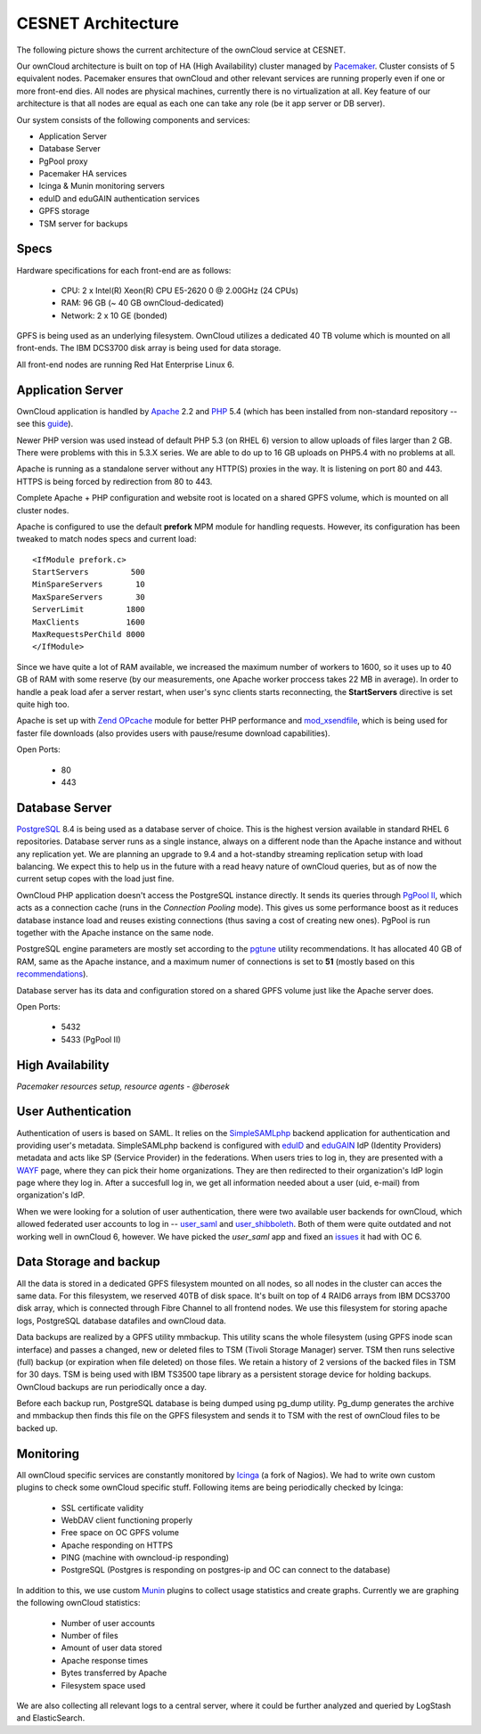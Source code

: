 CESNET Architecture
===================

The following picture shows the current architecture of the
ownCloud service at CESNET.

.. image:: images/architecture/CesnetOcArchitecture1.0.png

Our ownCloud architecture is built on top of HA (High Availability) cluster
managed by Pacemaker_. Cluster consists of 5 equivalent nodes.
Pacemaker ensures that ownCloud and other relevant services are running
properly even if one or more front-end dies. All nodes are physical machines,
currently there is no virtualization at all. Key feature of our architecture
is that all nodes are equal as each one can take any role (be it app server or DB server).

Our system consists of the following components and services:

* Application Server
* Database Server
* PgPool proxy
* Pacemaker HA services
* Icinga & Munin monitoring servers
* eduID and eduGAIN authentication services
* GPFS storage
* TSM server for backups

Specs
------

Hardware specifications for each front-end are as follows:

  * CPU: 2 x Intel(R) Xeon(R) CPU E5-2620 0 @ 2.00GHz (24 CPUs)
  * RAM: 96 GB (~ 40 GB ownCloud-dedicated)
  * Network: 2 x 10 GE (bonded)

GPFS is being used as an underlying filesystem. OwnCloud utilizes a dedicated
40 TB volume which is mounted on all front-ends. The IBM DCS3700 disk array
is being used for data storage.

All front-end nodes are running Red Hat Enterprise Linux 6.

Application Server
------------------

OwnCloud application is handled by Apache_ 2.2 and PHP_ 5.4
(which has been installed from non-standard repository -- see this guide_).

Newer PHP version was used instead of default PHP 5.3 (on RHEL 6) version to allow
uploads of files larger than 2 GB. There were problems with this in 5.3.X series.
We are able to do up to 16 GB uploads on PHP5.4 with no problems at all.

Apache is running as a standalone server without any HTTP(S) proxies in the way. It is
listening on port 80 and 443. HTTPS is being forced by redirection from 80 to 443.

Complete Apache + PHP configuration and website root is located on a shared GPFS volume,
which is mounted on all cluster nodes.

Apache is configured to use the default **prefork** MPM module for handling requests.
However, its configuration has been tweaked to match nodes specs and current load::
        <IfModule prefork.c>
        StartServers         500
        MinSpareServers       10
        MaxSpareServers       30
        ServerLimit         1800
        MaxClients          1600
        MaxRequestsPerChild 8000
        </IfModule>

Since we have quite a lot of RAM available, we increased the maximum number of workers
to 1600, so it uses up to 40 GB of RAM with some reserve (by our measurements, one Apache
worker proccess takes 22 MB in average).
In order to handle a peak load afer a server restart, when user's sync clients starts
reconnecting, the **StartServers** directive is set quite high too.

Apache is set up with `Zend OPcache`_ module for better PHP performance and `mod_xsendfile`_, which is being used for faster file downloads (also provides users with pause/resume download capabilities).

Open Ports:

  * 80
  * 443

Database Server
---------------

PostgreSQL_ 8.4 is being used as a database server of choice. This is the highest version
available in standard RHEL 6 repositories. Database server runs as a single instance, always on a
different node than the Apache instance and without any replication yet. We are planning
an upgrade to 9.4 and a hot-standby streaming replication setup with load balancing. We expect
this to help us in the future with a read heavy nature of ownCloud queries, but as of now the current setup copes with the load just fine.

OwnCloud PHP application doesn't access the PostgreSQL instance directly. It sends its queries
through `PgPool II`_, which acts as a connection cache (runs in the *Connection Pooling* mode).
This gives us some performance boost as it reduces database instance load and reuses existing connections (thus saving a cost of creating new ones). PgPool is run together with the Apache instance on the same node.

PostgreSQL engine parameters are mostly set according to the pgtune_ utility recommendations.
It has allocated 40 GB of RAM, same as the Apache instance, and a maximum numer of connections is set to **51** (mostly based on this recommendations_).

Database server has its data and configuration stored on a shared GPFS volume just like the
Apache server does.

Open Ports:

  * 5432
  * 5433 (PgPool II)

High Availability
-----------------

*Pacemaker resources setup, resource agents - @berosek*

User Authentication
-------------------

Authentication of users is based on SAML. It relies on the SimpleSAMLphp_ backend application for 
authentication and providing user's metadata. SimpleSAMLphp backend is configured with eduID_ and 
eduGAIN_ IdP (Identity Providers) metadata and acts like SP (Service Provider) in the federations. 
When users tries to log in, they are presented with a WAYF_ page, where they can pick their home 
organizations. They are then redirected to their organization's IdP login page where they log in.
After a succesfull log in, we get all information needed about a user (uid, e-mail) from
organization's IdP.

When we were looking for a solution of user authentication, there were two available
user backends for ownCloud, which allowed federated user accounts to log in -- `user_saml`_ and `user_shibboleth`_. Both of them were quite outdated and not working well in ownCloud 6, however.
We have picked the *user_saml* app and fixed an issues_ it had with OC 6.

Data Storage and backup
-----------------------

All the data is stored in a dedicated GPFS filesystem mounted on all nodes, so all
nodes in the cluster can acces the same data. For this filesystem, we reserved 40TB of disk
space. It's built on top of 4 RAID6 arrays from IBM DCS3700 disk array, which is connected
through Fibre Channel to all frontend nodes. We use this filesystem for storing apache logs, PostgreSQL database datafiles and ownCloud data.

Data backups are realized by a GPFS utility mmbackup. This utility scans the whole filesystem
(using GPFS inode scan interface) and passes a changed, new or deleted files to TSM (Tivoli Storage 
Manager) server. TSM then runs selective (full) backup (or expiration when file deleted) on those files. We retain a history of 2 versions of the backed files in TSM for 30 days. TSM is being used with IBM TS3500 tape library as a persistent storage device for holding backups. OwnCloud backups are run periodically once a day.

Before each backup run, PostgreSQL database is being dumped using pg_dump utility.
Pg_dump generates the archive and mmbackup then finds this file on the GPFS filesystem
and sends it to TSM with the rest of ownCloud files to be backed up.

Monitoring
----------

All ownCloud specific services are constantly monitored by Icinga_ (a fork of Nagios).
We had to write own custom plugins to check some ownCloud specific stuff.
Following items are being periodically checked by Icinga:

  * SSL certificate validity
  * WebDAV client functioning properly
  * Free space on OC GPFS volume
  * Apache responding on HTTPS
  * PING (machine with owncloud-ip responding)
  * PostgreSQL (Postgres is responding on postgres-ip and OC can connect to the database)

In addition to this, we use custom Munin_  plugins to collect usage statistics
and create graphs. Currently we are graphing the following ownCloud statistics:

  * Number of user accounts
  * Number of files
  * Amount of user data stored
  * Apache response times
  * Bytes transferred by Apache
  * Filesystem space used

We are also collecting all relevant logs to a central server, where it could be
further analyzed and queried by LogStash and ElasticSearch.

.. links
.. _Pacemaker: http://clusterlabs.org/quickstart-redhat.html
.. _Apache: https://httpd.apache.org/
.. _PHP: http://www.php.net/
.. _guide: http://developerblog.redhat.com/2013/08/01/php-5-4-on-rhel-6-using-rhscl/
.. _`Zend OPcache`: http://pecl.php.net/package/ZendOpcache
.. _`mod_xsendfile`: https://tn123.org/mod_xsendfile/
.. _PostgreSQL: http://www.postgresql.org/
.. _`PgPool II`: http://www.pgpool.net/mediawiki/index.php/Main_Page
.. _pgtune: http://pgtune.leopard.in.ua/
.. _recommendations: http://wiki.postgresql.org/wiki/Number_Of_Database_Connections#How_to_Find_the_Optimal_Database_Connection_Pool_Size
.. _SimpleSAMLphp: https://simplesamlphp.org/
.. _eduId: http://eduid.cz/
.. _eduGAIN: http://www.geant.net/service/eduGAIN/Pages/home.aspx
.. _`user_saml`: https://github.com/owncloud/apps/tree/master/user_saml
.. _`user_shibboleth`: https://github.com/AndreasErgenzinger/user_shibboleth
.. _WAYF: https://www.eduid.cz/en/tech/wayf
.. _Icinga: https://www.icinga.org/
.. _Munin: http://munin-monitoring.org/
.. _issues: https://github.com/owncloud/apps/pull/1681